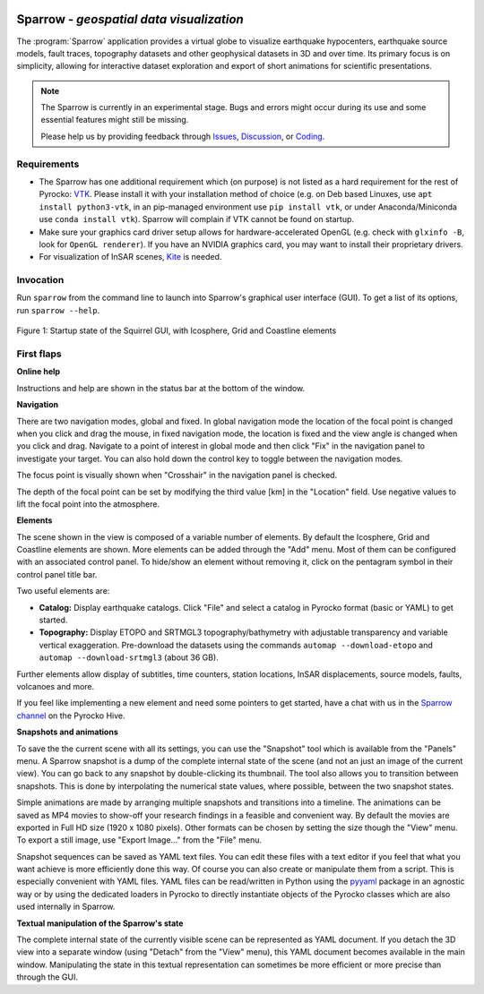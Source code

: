 
.. image:: /static/sparrow.svg
   :align: left


Sparrow - *geospatial data visualization*
=========================================

The :program:`Sparrow` application provides a virtual globe to visualize
earthquake hypocenters, earthquake source models, fault traces, topography
datasets and other geophysical datasets in 3D and over time. Its primary focus
is on simplicity, allowing for interactive dataset exploration and export of
short animations for scientific presentations.

.. raw:: html

   <div style="clear:both"></div>

.. image:: /static/sparrow/okataina.jpg
   :align: left

.. note::

   The Sparrow is currently in an experimental stage. Bugs and errors might
   occur during its use and some essential features might still be missing.

   Please help us by providing feedback through `Issues
   <https://git.pyrocko.org/pyrocko/pyrocko/issues>`_, `Discussion
   <https://hive.pyrocko.org/pyrocko-support/channels/sparrow>`_, or `Coding
   <https://git.pyrocko.org/pyrocko/pyrocko/projects/5>`_.

Requirements
------------

* The Sparrow has one additional requirement which (on purpose) is not listed
  as a hard requirement for the rest of Pyrocko: `VTK <https://vtk.org/>`_.
  Please install it with your installation method of choice (e.g. on Deb based
  Linuxes, use ``apt install python3-vtk``, in an pip-managed environment use
  ``pip install vtk``, or under Anaconda/Miniconda use ``conda install vtk``).
  Sparrow will complain if VTK cannot be found on startup.
* Make sure your graphics card driver setup allows for hardware-accelerated
  OpenGL (e.g. check with ``glxinfo -B``, look for ``OpenGL renderer``). If you
  have an NVIDIA graphics card, you may want to install their proprietary
  drivers.
* For visualization of InSAR scenes, `Kite <https://pyrocko.org/kite/>`_ is
  needed.

Invocation
----------

Run ``sparrow`` from the command line to launch into Sparrow's graphical user
interface (GUI). To get a list of its options, run ``sparrow --help``.

.. figure :: /static/sparrow/intro1.png
    :align: center
    :alt: Sparrow initial screen
    :figwidth: 100%

    Figure 1: Startup state of the Squirrel GUI, with Icosphere, Grid and
    Coastline elements

First flaps
-----------

**Online help**

Instructions and help are shown in the status bar at the bottom of the window.

**Navigation**

There are two navigation modes, global and fixed. In global navigation mode the
location of the focal point is changed when you click and drag the mouse, in
fixed navigation mode, the location is fixed and the view angle is changed when
you click and drag. Navigate to a point of interest in global mode and then
click "Fix" in the navigation panel to investigate your target. You can also
hold down the control key to toggle between the navigation modes.

The focus point is visually shown when "Crosshair" in the navigation panel is
checked.

The depth of the focal point can be set by modifying the third value [km] in
the "Location" field. Use negative values to lift the focal point into the
atmosphere.

**Elements**

The scene shown in the view is composed of a variable number of elements. By
default the Icosphere, Grid and Coastline elements are shown. More elements can
be added through the "Add" menu. Most of them can be configured with an
associated control panel. To hide/show an element without removing it, click on
the pentagram symbol in their control panel title bar.

Two useful elements are:

- **Catalog:** Display earthquake catalogs. Click "File" and select a catalog
  in Pyrocko format (basic or YAML) to get started.
- **Topography:** Display ETOPO and SRTMGL3 topography/bathymetry with
  adjustable transparency and variable vertical exaggeration. Pre-download the
  datasets using the commands ``automap --download-etopo`` and ``automap
  --download-srtmgl3`` (about 36 GB).

Further elements allow display of subtitles, time counters, station locations,
InSAR displacements, source models, faults, volcanoes and more.

If you feel like implementing a new element and need some pointers to get
started, have a chat with us in the `Sparrow channel
<https://hive.pyrocko.org/pyrocko-support/channels/sparrow>`_ on the Pyrocko
Hive.

**Snapshots and animations**

To save the the current scene with all its settings, you can use the "Snapshot"
tool which is available from the "Panels" menu. A Sparrow snapshot is a dump of
the complete internal state of the scene (and not an just an image of the
current view). You can go back to any snapshot by double-clicking its
thumbnail. The tool also allows you to transition between snapshots. This is
done by interpolating the numerical state values, where possible, between the
two snapshot states.

Simple animations are made by arranging multiple snapshots and transitions into
a timeline. The animations can be saved as MP4 movies to show-off your research
findings in a feasible and convenient way. By default the movies are exported
in Full HD size (1920 x 1080 pixels). Other formats can be chosen by setting
the size though the "View" menu. To export a still image, use "Export Image..."
from the "File" menu.

Snapshot sequences can be saved as YAML text files. You can edit these files
with a text editor if you feel that what you want achieve is more efficiently
done this way. Of course you can also create or manipulate them from a script.
This is especially convenient with YAML files. YAML files can be read/written
in Python using the `pyyaml <https://pyyaml.org/>`_ package in an agnostic way
or by using the dedicated loaders in Pyrocko to directly instantiate objects of
the Pyrocko classes which are also used internally in Sparrow.

**Textual manipulation of the Sparrow's state**

The complete internal state of the currently visible scene can be represented
as YAML document. If you detach the 3D view into a separate window (using
"Detach" from the "View" menu), this YAML document becomes available in the
main window. Manipulating the state in this textual representation can
sometimes be more efficient or more precise than through the GUI.

